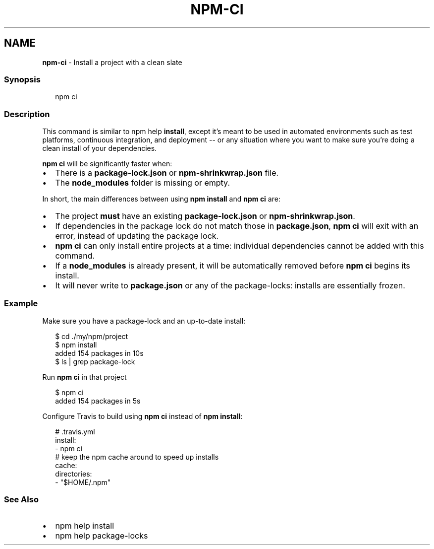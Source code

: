 .TH "NPM\-CI" "1" "October 2020" "" ""
.SH "NAME"
\fBnpm-ci\fR \- Install a project with a clean slate
.SS Synopsis
.P
.RS 2
.nf
npm ci
.fi
.RE
.SS Description
.P
This command is similar to npm help \fBinstall\fP, except
it's meant to be used in automated environments such as test platforms,
continuous integration, and deployment \-\- or any situation where you want
to make sure you're doing a clean install of your dependencies\.
.P
\fBnpm ci\fP will be significantly faster when:
.RS 0
.IP \(bu 2
There is a \fBpackage\-lock\.json\fP or \fBnpm\-shrinkwrap\.json\fP file\.
.IP \(bu 2
The \fBnode_modules\fP folder is missing or empty\.

.RE
.P
In short, the main differences between using \fBnpm install\fP and \fBnpm ci\fP are:
.RS 0
.IP \(bu 2
The project \fBmust\fR have an existing \fBpackage\-lock\.json\fP or
\fBnpm\-shrinkwrap\.json\fP\|\.
.IP \(bu 2
If dependencies in the package lock do not match those in \fBpackage\.json\fP,
\fBnpm ci\fP will exit with an error, instead of updating the package lock\.
.IP \(bu 2
\fBnpm ci\fP can only install entire projects at a time: individual
dependencies cannot be added with this command\.
.IP \(bu 2
If a \fBnode_modules\fP is already present, it will be automatically removed
before \fBnpm ci\fP begins its install\.
.IP \(bu 2
It will never write to \fBpackage\.json\fP or any of the package\-locks:
installs are essentially frozen\.

.RE
.SS Example
.P
Make sure you have a package\-lock and an up\-to\-date install:
.P
.RS 2
.nf
$ cd \./my/npm/project
$ npm install
added 154 packages in 10s
$ ls | grep package\-lock
.fi
.RE
.P
Run \fBnpm ci\fP in that project
.P
.RS 2
.nf
$ npm ci
added 154 packages in 5s
.fi
.RE
.P
Configure Travis to build using \fBnpm ci\fP instead of \fBnpm install\fP:
.P
.RS 2
.nf
# \.travis\.yml
install:
\- npm ci
# keep the npm cache around to speed up installs
cache:
  directories:
  \- "$HOME/\.npm"
.fi
.RE
.SS See Also
.RS 0
.IP \(bu 2
npm help install
.IP \(bu 2
npm help package\-locks

.RE
